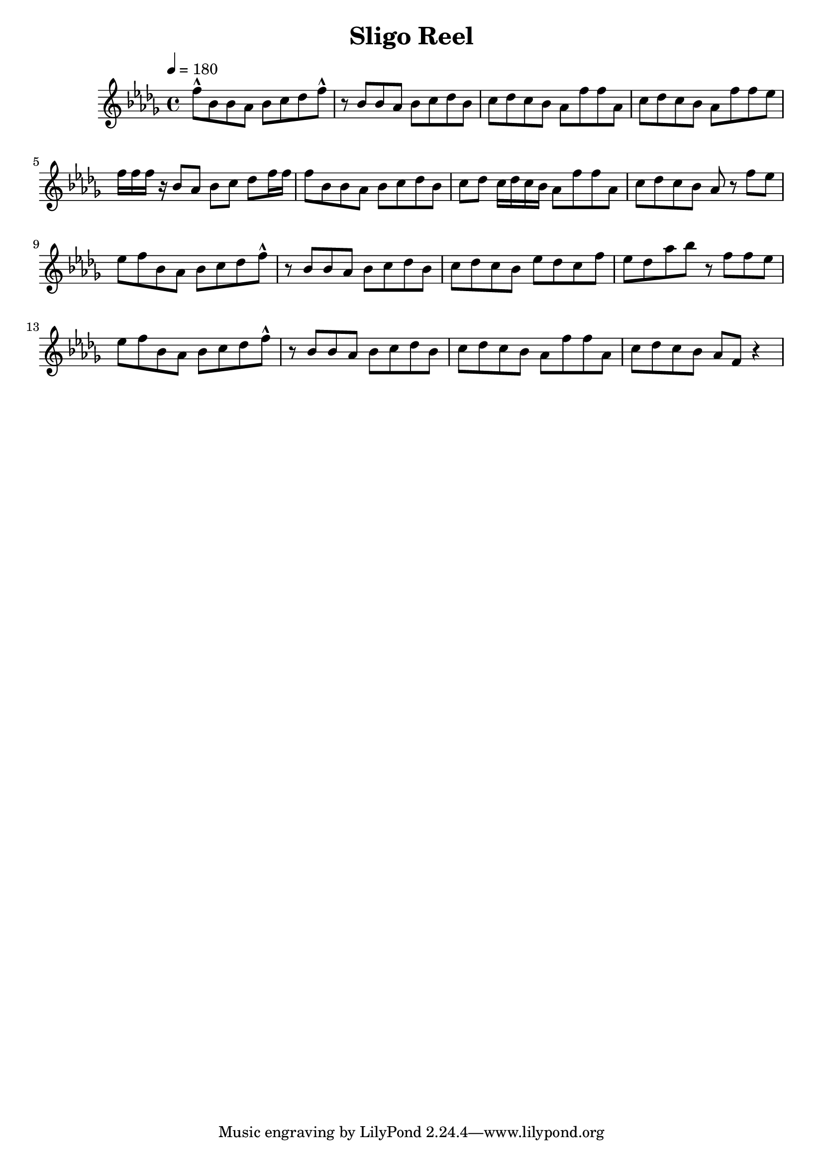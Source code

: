 \version "2.18.2"

% This is my first score

 \language "english"

\header {
  title = "Sligo Reel"
}

music = \relative c' {
  \key bf \minor
  \tempo 4 = 180
  f'8-^ bf, bf af bf c df f-^ |
  r8 bf, bf af bf c df bf |
  c df c bf af f' f af, |
  c df c bf af f' f ef | \break
  f16 f f r bf,8 af bf c df f16 f |
  f8 bf, bf af bf c df bf |
  c df c16 df c bf af8 f' f af, |
  c df c bf af r f' ef | \break
  ef f bf, af bf c df f-^ |
  r8 bf, bf af bf c df bf |
  c df c bf ef df c f | 
  ef df af' bf r8 f f ef | \break
  ef f bf, af bf c df f-^ |
  r8 bf, bf af bf c df bf |
  c df c bf af f' f af, |
  c df c bf af f r4 | \break
  
}

\score {
   % 
  \music
  \layout {}
  \midi {}
}
